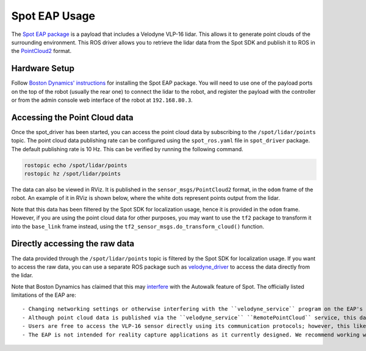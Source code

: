 Spot EAP Usage
==========================================

The `Spot EAP package <https://support.bostondynamics.com/s/article/Spot-Enhanced-Autonomy-Package-EAP>`_ is a payload that
includes a Velodyne VLP-16 lidar. This allows it to generate point clouds of the surrounding environment. This ROS driver
allows you to retrieve the lidar data from the Spot SDK and publish it to ROS in the
`PointCloud2 <http://docs.ros.org/en/melodic/api/sensor_msgs/html/msg/PointCloud2.html>`_ format.

Hardware Setup
----------------

Follow `Boston Dynamics' instructions <https://dev.bostondynamics.com/docs/payload/readme>`_ for installing the Spot EAP package.
You will need to use one of the payload ports on the top of the robot (usually the rear one) to connect the lidar to the robot,
and register the payload with the controller or from the admin console web interface of the robot at ``192.168.80.3``.

Accessing the Point Cloud data
--------------------------------

Once the spot_driver has been started, you can access the point cloud data by subscribing to the ``/spot/lidar/points`` topic.
The point cloud data publishing rate can be configured using the ``spot_ros.yaml`` file in ``spot_driver`` package. The default
publishing rate is 10 Hz. This can be verified by running the following command.

.. code-block:: bash

    rostopic echo /spot/lidar/points
    rostopic hz /spot/lidar/points

The data can also be viewed in RViz. It is published in the ``sensor_msgs/PointCloud2`` format, in the ``odom`` frame of the robot.
An example of it in RViz is shown below, where the white dots represent points output from the lidar.

.. image:: images/lidar_on_spot.png

Note that this data has been filtered by the Spot SDK for localization usage, hence it is provided in the ``odom`` frame.
However, if you are using the point cloud data for other purposes, you may want to use the ``tf2`` package to transform it
into the ``base_link`` frame instead, using the ``tf2_sensor_msgs.do_transform_cloud()`` function.

Directly accessing the raw data
-----------------------------------

The data provided through the ``/spot/lidar/points`` topic is filtered by the Spot SDK for localization usage. If you want to
access the raw data, you can use a separate ROS package such as `velodyne_driver <http://wiki.ros.org/velodyne_driver>`_ to
access the data directly from the lidar.

Note that Boston Dynamics has claimed that this may `interfere <https://support.bostondynamics.com/s/article/Spot-Enhanced-Autonomy-Package-EAP>`_
with the Autowalk feature of Spot. The officially listed limitations of the EAP are:

::
    
    - Changing networking settings or otherwise interfering with the ``velodyne_service`` program on the EAP's Core will cause GraphNav not to function. 
    - Although point cloud data is published via the ``velodyne_service`` ``RemotePointCloud`` service, this data is heavily filtered for use with GraphNav. 
    - Users are free to access the VLP-16 sensor directly using its communication protocols; however, this likely interferes with its function in the ``velodyne_service`` which breaks Autowalk.
    - The EAP is not intended for reality capture applications as it currently designed. We recommend working with laser scanner companies such as Trimble for laser scanning and/or digital twin applications.